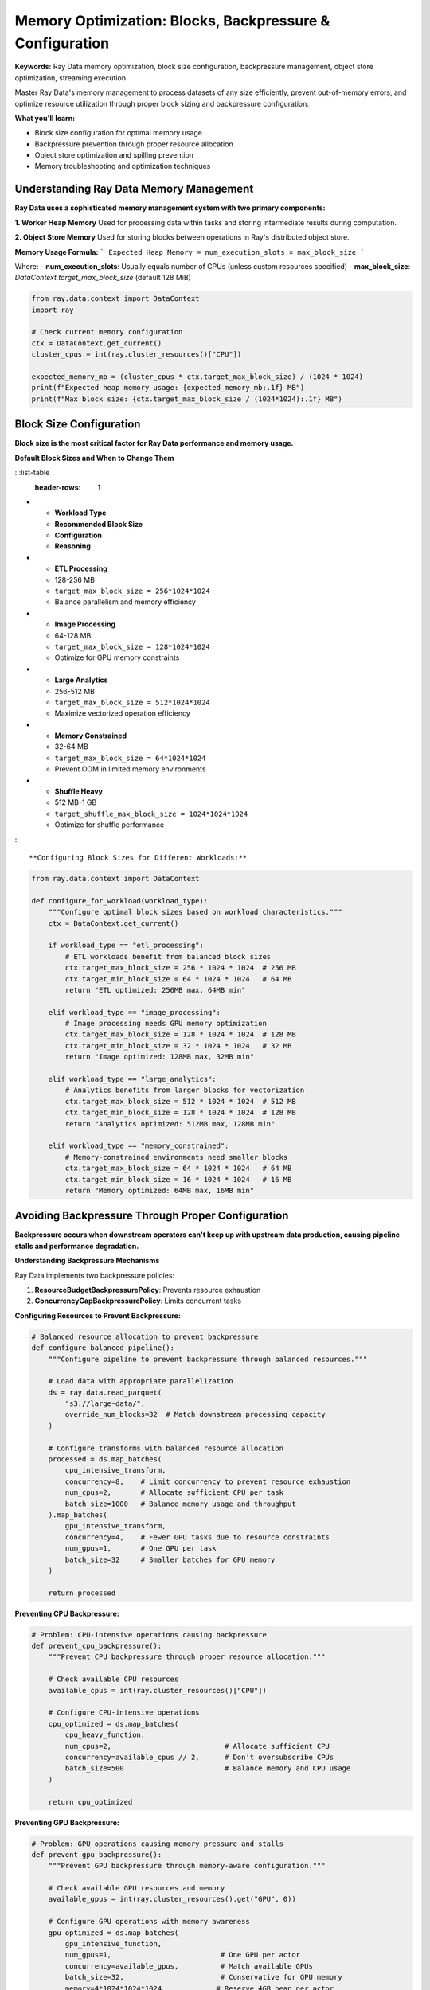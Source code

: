 .. _memory-optimization:

Memory Optimization: Blocks, Backpressure & Configuration
=========================================================

**Keywords:** Ray Data memory optimization, block size configuration, backpressure management, object store optimization, streaming execution

Master Ray Data's memory management to process datasets of any size efficiently, prevent out-of-memory errors, and optimize resource utilization through proper block sizing and backpressure configuration.

**What you'll learn:**

* Block size configuration for optimal memory usage
* Backpressure prevention through proper resource allocation
* Object store optimization and spilling prevention
* Memory troubleshooting and optimization techniques

Understanding Ray Data Memory Management
----------------------------------------

**Ray Data uses a sophisticated memory management system with two primary components:**

**1. Worker Heap Memory**
Used for processing data within tasks and storing intermediate results during computation.

**2. Object Store Memory**  
Used for storing blocks between operations in Ray's distributed object store.

**Memory Usage Formula:**
```
Expected Heap Memory = num_execution_slots × max_block_size
```

Where:
- **num_execution_slots**: Usually equals number of CPUs (unless custom resources specified)
- **max_block_size**: `DataContext.target_max_block_size` (default 128 MiB)

.. code-block:: python

    from ray.data.context import DataContext
    import ray

    # Check current memory configuration
    ctx = DataContext.get_current()
    cluster_cpus = int(ray.cluster_resources()["CPU"])
    
    expected_memory_mb = (cluster_cpus * ctx.target_max_block_size) / (1024 * 1024)
    print(f"Expected heap memory usage: {expected_memory_mb:.1f} MB")
    print(f"Max block size: {ctx.target_max_block_size / (1024*1024):.1f} MB")

Block Size Configuration
------------------------

**Block size is the most critical factor for Ray Data performance and memory usage.**

**Default Block Sizes and When to Change Them**

:::list-table
   :header-rows: 1

- - **Workload Type**
  - **Recommended Block Size**
  - **Configuration**
  - **Reasoning**
- - **ETL Processing**
  - 128-256 MB
  - ``target_max_block_size = 256*1024*1024``
  - Balance parallelism and memory efficiency
- - **Image Processing**
  - 64-128 MB
  - ``target_max_block_size = 128*1024*1024``
  - Optimize for GPU memory constraints
- - **Large Analytics**
  - 256-512 MB
  - ``target_max_block_size = 512*1024*1024``
  - Maximize vectorized operation efficiency
- - **Memory Constrained**
  - 32-64 MB
  - ``target_max_block_size = 64*1024*1024``
  - Prevent OOM in limited memory environments
- - **Shuffle Heavy**
  - 512 MB-1 GB
  - ``target_shuffle_max_block_size = 1024*1024*1024``
  - Optimize for shuffle performance

:::

**Configuring Block Sizes for Different Workloads:**

.. code-block:: python

    from ray.data.context import DataContext

    def configure_for_workload(workload_type):
        """Configure optimal block sizes based on workload characteristics."""
        ctx = DataContext.get_current()
        
        if workload_type == "etl_processing":
            # ETL workloads benefit from balanced block sizes
            ctx.target_max_block_size = 256 * 1024 * 1024  # 256 MB
            ctx.target_min_block_size = 64 * 1024 * 1024   # 64 MB
            return "ETL optimized: 256MB max, 64MB min"
            
        elif workload_type == "image_processing":
            # Image processing needs GPU memory optimization
            ctx.target_max_block_size = 128 * 1024 * 1024  # 128 MB
            ctx.target_min_block_size = 32 * 1024 * 1024   # 32 MB
            return "Image optimized: 128MB max, 32MB min"
            
        elif workload_type == "large_analytics":
            # Analytics benefits from larger blocks for vectorization
            ctx.target_max_block_size = 512 * 1024 * 1024  # 512 MB
            ctx.target_min_block_size = 128 * 1024 * 1024  # 128 MB
            return "Analytics optimized: 512MB max, 128MB min"
            
        elif workload_type == "memory_constrained":
            # Memory-constrained environments need smaller blocks
            ctx.target_max_block_size = 64 * 1024 * 1024   # 64 MB
            ctx.target_min_block_size = 16 * 1024 * 1024   # 16 MB
            return "Memory optimized: 64MB max, 16MB min"

Avoiding Backpressure Through Proper Configuration
--------------------------------------------------

**Backpressure occurs when downstream operators can't keep up with upstream data production, causing pipeline stalls and performance degradation.**

**Understanding Backpressure Mechanisms**

Ray Data implements two backpressure policies:

1. **ResourceBudgetBackpressurePolicy**: Prevents resource exhaustion
2. **ConcurrencyCapBackpressurePolicy**: Limits concurrent tasks

**Configuring Resources to Prevent Backpressure:**

.. code-block:: python

    # Balanced resource allocation to prevent backpressure
    def configure_balanced_pipeline():
        """Configure pipeline to prevent backpressure through balanced resources."""
        
        # Load data with appropriate parallelization
        ds = ray.data.read_parquet(
            "s3://large-data/",
            override_num_blocks=32  # Match downstream processing capacity
        )
        
        # Configure transforms with balanced resource allocation
        processed = ds.map_batches(
            cpu_intensive_transform,
            concurrency=8,    # Limit concurrency to prevent resource exhaustion
            num_cpus=2,       # Allocate sufficient CPU per task
            batch_size=1000   # Balance memory usage and throughput
        ).map_batches(
            gpu_intensive_transform,
            concurrency=4,    # Fewer GPU tasks due to resource constraints
            num_gpus=1,       # One GPU per task
            batch_size=32     # Smaller batches for GPU memory
        )
        
        return processed

**Preventing CPU Backpressure:**

.. code-block:: python

    # Problem: CPU-intensive operations causing backpressure
    def prevent_cpu_backpressure():
        """Prevent CPU backpressure through proper resource allocation."""
        
        # Check available CPU resources
        available_cpus = int(ray.cluster_resources()["CPU"])
        
        # Configure CPU-intensive operations
        cpu_optimized = ds.map_batches(
            cpu_heavy_function,
            num_cpus=2,                           # Allocate sufficient CPU
            concurrency=available_cpus // 2,      # Don't oversubscribe CPUs
            batch_size=500                        # Balance memory and CPU usage
        )
        
        return cpu_optimized

**Preventing GPU Backpressure:**

.. code-block:: python

    # Problem: GPU operations causing memory pressure and stalls
    def prevent_gpu_backpressure():
        """Prevent GPU backpressure through memory-aware configuration."""
        
        # Check available GPU resources and memory
        available_gpus = int(ray.cluster_resources().get("GPU", 0))
        
        # Configure GPU operations with memory awareness
        gpu_optimized = ds.map_batches(
            gpu_intensive_function,
            num_gpus=1,                          # One GPU per actor
            concurrency=available_gpus,          # Match available GPUs
            batch_size=32,                       # Conservative for GPU memory
            memory=4*1024*1024*1024             # Reserve 4GB heap per actor
        )
        
        return gpu_optimized

**Stage Fusion Optimization**

**Ray Data automatically fuses compatible operations for better performance. Configure your pipeline to encourage fusion:**

**Fusion-Friendly Patterns:**

.. code-block:: python

    # Fusion-friendly: Compatible operations that can be combined
    fused_pipeline = ds \
        .map(simple_transform) \
        .filter(lambda row: row["value"] > 0) \
        .map(another_simple_transform)  # These operations can be fused
    
    # Check execution plan to see fusion
    print(fused_pipeline.execution_plan())

**Preventing Fusion Breaks:**

.. code-block:: python

    # Fusion-breaking: Operations that prevent fusion
    broken_fusion = ds \
        .map_batches(transform_1) \
        .repartition(10) \    # Repartition breaks fusion
        .map_batches(transform_2)  # Separate execution stage
    
    # Fusion-optimized: Combine operations when possible
    optimized_fusion = ds.map_batches(
        lambda batch: transform_2(transform_1(batch)),  # Combined in single stage
        batch_size=1000
    )

**Encouraging Stage Fusion Through Block Count Matching:**

.. code-block:: python

    # Match block counts between operations to encourage fusion
    def fusion_optimized_pipeline():
        """Configure pipeline for optimal stage fusion."""
        
        # Read with specific block count
        ds = ray.data.read_parquet(
            "s3://data/",
            override_num_blocks=16  # Explicit block count
        )
        
        # Transform without changing block structure
        transformed = ds \
            .map(row_transform) \
            .filter(lambda row: row["valid"]) \
            .map(final_transform)  # All operations can be fused
        
        # Avoid operations that break fusion unnecessarily
        # DON'T: .repartition(), .random_shuffle(), .sort() unless required
        
        return transformed

**Advanced Backpressure Configuration**

**Fine-tune backpressure policies for specific workloads:**

.. code-block:: python

    from ray.data.context import DataContext

    def configure_backpressure_policies():
        """Configure backpressure policies for optimal performance."""
        ctx = DataContext.get_current()
        
        # Configure resource limits to prevent backpressure
        ctx.execution_options.resource_limits.cpu = 80  # Reserve 20% CPU
        ctx.execution_options.resource_limits.object_store_memory = 8e9  # 8GB limit
        
        # Configure for locality optimization
        ctx.execution_options.locality_with_output = True  # For ML training
        
        # Enable deterministic execution if needed (may reduce performance)
        ctx.execution_options.preserve_order = False  # Default: optimize for speed
        
        return "Backpressure policies configured"

**Memory Optimization Troubleshooting Guide**

**Issue: Pipeline Stalls Due to Backpressure**

.. code-block:: python

    # Diagnosis: Check for backpressure indicators
    def diagnose_backpressure():
        """Diagnose backpressure issues in your pipeline."""
        
        # Run pipeline and check execution stats
        result = ds.map_batches(your_transform).materialize()
        stats = result.stats()
        
        # Look for backpressure indicators
        if "backpressure" in str(stats).lower():
            print("Backpressure detected!")
            print("Solutions:")
            print("1. Reduce batch_size")
            print("2. Increase concurrency")
            print("3. Allocate more memory per task")
            print("4. Configure smaller block sizes")

**Memory Optimization Best Practices**

**Essential Configuration Checklist:**
- [ ] **Block sizes**: Configured appropriately for workload (64MB-512MB range)
- [ ] **Batch sizes**: Sized to prevent OOM while maintaining efficiency
- [ ] **Resource allocation**: CPU/GPU/memory allocated to prevent contention
- [ ] **Streaming execution**: Used for datasets larger than available memory
- [ ] **Object store monitoring**: Spilling prevention and capacity management

**Advanced Optimization Checklist:**
- [ ] **Backpressure policies**: Configured to prevent pipeline stalls
- [ ] **Stage fusion**: Pipeline designed to encourage automatic fusion
- [ ] **Memory monitoring**: Continuous monitoring of memory usage patterns
- [ ] **Resource limits**: Appropriate limits set to prevent resource exhaustion
- [ ] **Locality optimization**: Configured for specific use cases (ML training, etc.)

Next Steps
----------

**Master Memory Optimization:**
- **Apply techniques**: Use memory optimization in your Ray Data workloads
- **Monitor performance**: Track memory usage and optimization effectiveness
- **Advanced techniques**: Explore :ref:`Advanced Topics <advanced>` for deeper insights
- **Production deployment**: Apply memory optimization to :ref:`Production Deployment <production-deployment>`

